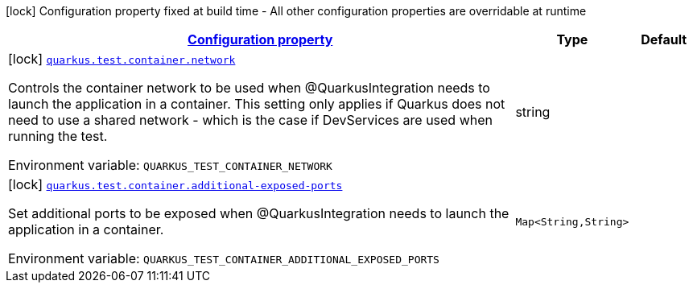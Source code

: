 
:summaryTableId: quarkus-config-group-dev-testing-test-config-container
[.configuration-legend]
icon:lock[title=Fixed at build time] Configuration property fixed at build time - All other configuration properties are overridable at runtime
[.configuration-reference, cols="80,.^10,.^10"]
|===

h|[[quarkus-config-group-dev-testing-test-config-container_configuration]]link:#quarkus-config-group-dev-testing-test-config-container_configuration[Configuration property]

h|Type
h|Default

a|icon:lock[title=Fixed at build time] [[quarkus-config-group-dev-testing-test-config-container_quarkus.test.container.network]]`link:#quarkus-config-group-dev-testing-test-config-container_quarkus.test.container.network[quarkus.test.container.network]`

[.description]
--
Controls the container network to be used when @QuarkusIntegration needs to launch the application in a container. This setting only applies if Quarkus does not need to use a shared network - which is the case if DevServices are used when running the test.

Environment variable: `+++QUARKUS_TEST_CONTAINER_NETWORK+++`
--|string 
|


a|icon:lock[title=Fixed at build time] [[quarkus-config-group-dev-testing-test-config-container_quarkus.test.container.additional-exposed-ports-additional-exposed-ports]]`link:#quarkus-config-group-dev-testing-test-config-container_quarkus.test.container.additional-exposed-ports-additional-exposed-ports[quarkus.test.container.additional-exposed-ports]`

[.description]
--
Set additional ports to be exposed when @QuarkusIntegration needs to launch the application in a container.

Environment variable: `+++QUARKUS_TEST_CONTAINER_ADDITIONAL_EXPOSED_PORTS+++`
--|`Map<String,String>` 
|

|===